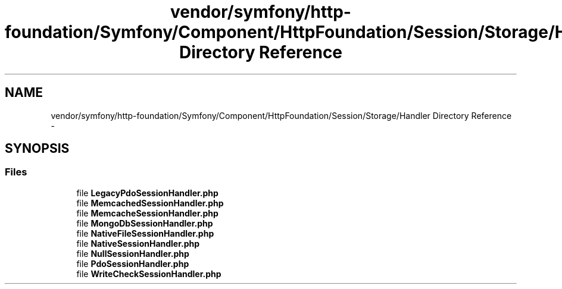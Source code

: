 .TH "vendor/symfony/http-foundation/Symfony/Component/HttpFoundation/Session/Storage/Handler Directory Reference" 3 "Tue Apr 14 2015" "Version 1.0" "VirtualSCADA" \" -*- nroff -*-
.ad l
.nh
.SH NAME
vendor/symfony/http-foundation/Symfony/Component/HttpFoundation/Session/Storage/Handler Directory Reference \- 
.SH SYNOPSIS
.br
.PP
.SS "Files"

.in +1c
.ti -1c
.RI "file \fBLegacyPdoSessionHandler\&.php\fP"
.br
.ti -1c
.RI "file \fBMemcachedSessionHandler\&.php\fP"
.br
.ti -1c
.RI "file \fBMemcacheSessionHandler\&.php\fP"
.br
.ti -1c
.RI "file \fBMongoDbSessionHandler\&.php\fP"
.br
.ti -1c
.RI "file \fBNativeFileSessionHandler\&.php\fP"
.br
.ti -1c
.RI "file \fBNativeSessionHandler\&.php\fP"
.br
.ti -1c
.RI "file \fBNullSessionHandler\&.php\fP"
.br
.ti -1c
.RI "file \fBPdoSessionHandler\&.php\fP"
.br
.ti -1c
.RI "file \fBWriteCheckSessionHandler\&.php\fP"
.br
.in -1c
